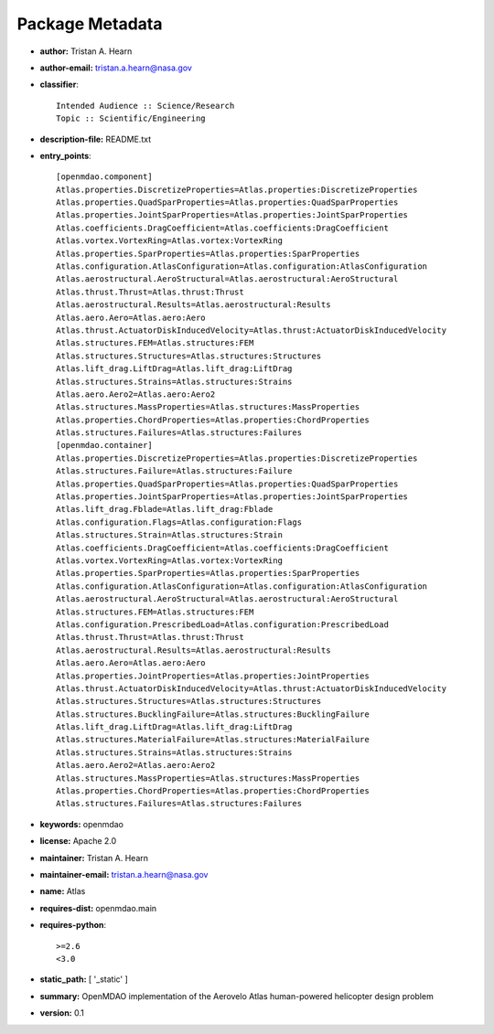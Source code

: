 
================
Package Metadata
================

- **author:** Tristan A. Hearn

- **author-email:** tristan.a.hearn@nasa.gov

- **classifier**:: 

    Intended Audience :: Science/Research
    Topic :: Scientific/Engineering

- **description-file:** README.txt

- **entry_points**:: 

    [openmdao.component]
    Atlas.properties.DiscretizeProperties=Atlas.properties:DiscretizeProperties
    Atlas.properties.QuadSparProperties=Atlas.properties:QuadSparProperties
    Atlas.properties.JointSparProperties=Atlas.properties:JointSparProperties
    Atlas.coefficients.DragCoefficient=Atlas.coefficients:DragCoefficient
    Atlas.vortex.VortexRing=Atlas.vortex:VortexRing
    Atlas.properties.SparProperties=Atlas.properties:SparProperties
    Atlas.configuration.AtlasConfiguration=Atlas.configuration:AtlasConfiguration
    Atlas.aerostructural.AeroStructural=Atlas.aerostructural:AeroStructural
    Atlas.thrust.Thrust=Atlas.thrust:Thrust
    Atlas.aerostructural.Results=Atlas.aerostructural:Results
    Atlas.aero.Aero=Atlas.aero:Aero
    Atlas.thrust.ActuatorDiskInducedVelocity=Atlas.thrust:ActuatorDiskInducedVelocity
    Atlas.structures.FEM=Atlas.structures:FEM
    Atlas.structures.Structures=Atlas.structures:Structures
    Atlas.lift_drag.LiftDrag=Atlas.lift_drag:LiftDrag
    Atlas.structures.Strains=Atlas.structures:Strains
    Atlas.aero.Aero2=Atlas.aero:Aero2
    Atlas.structures.MassProperties=Atlas.structures:MassProperties
    Atlas.properties.ChordProperties=Atlas.properties:ChordProperties
    Atlas.structures.Failures=Atlas.structures:Failures
    [openmdao.container]
    Atlas.properties.DiscretizeProperties=Atlas.properties:DiscretizeProperties
    Atlas.structures.Failure=Atlas.structures:Failure
    Atlas.properties.QuadSparProperties=Atlas.properties:QuadSparProperties
    Atlas.properties.JointSparProperties=Atlas.properties:JointSparProperties
    Atlas.lift_drag.Fblade=Atlas.lift_drag:Fblade
    Atlas.configuration.Flags=Atlas.configuration:Flags
    Atlas.structures.Strain=Atlas.structures:Strain
    Atlas.coefficients.DragCoefficient=Atlas.coefficients:DragCoefficient
    Atlas.vortex.VortexRing=Atlas.vortex:VortexRing
    Atlas.properties.SparProperties=Atlas.properties:SparProperties
    Atlas.configuration.AtlasConfiguration=Atlas.configuration:AtlasConfiguration
    Atlas.aerostructural.AeroStructural=Atlas.aerostructural:AeroStructural
    Atlas.structures.FEM=Atlas.structures:FEM
    Atlas.configuration.PrescribedLoad=Atlas.configuration:PrescribedLoad
    Atlas.thrust.Thrust=Atlas.thrust:Thrust
    Atlas.aerostructural.Results=Atlas.aerostructural:Results
    Atlas.aero.Aero=Atlas.aero:Aero
    Atlas.properties.JointProperties=Atlas.properties:JointProperties
    Atlas.thrust.ActuatorDiskInducedVelocity=Atlas.thrust:ActuatorDiskInducedVelocity
    Atlas.structures.Structures=Atlas.structures:Structures
    Atlas.structures.BucklingFailure=Atlas.structures:BucklingFailure
    Atlas.lift_drag.LiftDrag=Atlas.lift_drag:LiftDrag
    Atlas.structures.MaterialFailure=Atlas.structures:MaterialFailure
    Atlas.structures.Strains=Atlas.structures:Strains
    Atlas.aero.Aero2=Atlas.aero:Aero2
    Atlas.structures.MassProperties=Atlas.structures:MassProperties
    Atlas.properties.ChordProperties=Atlas.properties:ChordProperties
    Atlas.structures.Failures=Atlas.structures:Failures

- **keywords:** openmdao

- **license:** Apache 2.0

- **maintainer:** Tristan A. Hearn

- **maintainer-email:** tristan.a.hearn@nasa.gov

- **name:** Atlas

- **requires-dist:** openmdao.main

- **requires-python**:: 

    >=2.6
    <3.0

- **static_path:** [ '_static' ]

- **summary:** OpenMDAO implementation of the Aerovelo Atlas human-powered helicopter design problem

- **version:** 0.1


